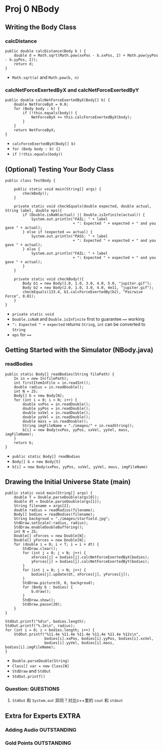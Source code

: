 * Proj 0 NBody
** Writing the Body Class
*** calcDistance
    #+begin_src java :classname 
      public double calcDistance(Body b ) {
          double d = Math.sqrt(Math.pow(xxPos - b.xxPos, 2) + Math.pow(yyPos - b.yyPos, 2));
          return d;
      }
    #+end_src 
    - ~Math.sqrt(a)~ and ~Math.pow(b, n)~ 
*** calcNetForceExertedByX and calcNetForceExertedByY
    #+begin_src java :classname 
      public double calcNetForceExertedByX(Body[] b) {
          double NetForceByX = 0.0;
          for (Body body : b) {
              if (!this.equals(body)) {
                  NetForceByX += this.calcForceExertedByX(body);
              }
          }
          return NetForceByX;
      }
    #+end_src 
    - ~calcForceExertedByX(Body[] b)~
    - ~for (Body body : b) {}~
    - ~if (!this.equals(body))~ 
** (Optional) Testing Your Body Class
  #+begin_src java :classname 
    public class TestBody {

        public static void main(String[] args) {
            checkBody();
        }

        private static void checkEquals(double expected, double actual, String label, double eps){
            if (Double.isNaN(actual) || Double.isInfinite(actual)) {
                System.out.println("FAIL: " + label
                                   + ": Expected " + expected + " and you gave " + actual);
            } else if (expected == actual) {
                System.out.println("PASS: " + label
                                   + ": Expected " + expected + " and you gave " + actual);
            } else {
                System.out.println("FAIL: " + label
                                   + ": Expected " + expected + " and you gave " + actual);
            }
        }

        private static void checkBody(){
            Body b1 = new Body(1.0, 1.0, 3.0, 4.0, 5.0, "jupiter.gif");
            Body b2 = new Body(2.0, 1.0, 3.0, 4.0, 4e11, "jupiter.gif");
            checkEquals(133.4, b1.calcForceExertedBy(b2), "Pairwise Force", 0.01);
        }
    }
  #+end_src 
  - ~private static void~
  - ~Double.isNaN~ and ~Double.isInfinite~ first to guarantee ~==~ working
  - ~": Expected " + expected~ returns ~String~, ~int~ can be converted to ~String~
  - ~eps~ for ~==~ 
** Getting Started with the Simulator (NBody.java)
*** readBodies
    #+begin_src java :classname 
      public static Body[] readBodies(String filePath) {
          In in = new In(filePath);
          int firstItemInFile = in.readInt();
          double radius = in.readDouble();
          int N = 25;
          Body[] b = new Body[N];
          for (int i = 0; i < N; i++) {
              double xxPos = in.readDouble();
              double yyPos = in.readDouble();
              double xxVel = in.readDouble();
              double yyVel = in.readDouble();
              double mass = in.readDouble();
              String imgFileName = "./images/" + in.readString();
              b[i] = new Body(xxPos, yyPos, xxVel, yyVel, mass, imgFileName);
          }
          return b;
      }
    #+end_src 
    - ~public static Body[] readBodies~
    - ~Body[] b = new Body[5]~
    - ~b[i] = new Body(xxPos, yyPos, xxVel, yyVel, mass, imgFileName)~ 
** Drawing the Initial Universe State (main)
   #+begin_src java :classname 
     public static void main(String[] args) {
         double T = Double.parseDouble(args[0]);
         double dt = Double.parseDouble(args[1]);
         String filename = args[2];
         double radius = readRadius(filename);
         Body[] bodies = readBodies(filename);
         String backgroud = "./images/starfield.jpg";
         StdDraw.setScale(-radius, radius);
         StdDraw.enableDoubleBuffering();
         int N = 25;
         Double[] xForces = new Double[N];
         Double[] yForces = new Double[N];
         for (double i = 0; i < T; i = i + dt) {
             StdDraw.clear();
             for (int j = 0; j < N; j++) {
                 xForces[j] = bodies[j].calcNetForceExertedByX(bodies);
                 yForces[j] = bodies[j].calcNetForceExertedByY(bodies);
             }
             for (int j = 0; j < N; j++) {
                 bodies[j].update(dt, xForces[j], yForces[j]);
             }
             StdDraw.picture(0, 0, backgroud);
             for (Body b : bodies) {
                 b.draw();
             }
             StdDraw.show();
             StdDraw.pause(20);
         }
     }

     StdOut.printf("%d\n", bodies.length);
     StdOut.printf("%.2e\n", radius);
     for (int i = 0; i < bodies.length; i++) {
         StdOut.printf("%11.4e %11.4e %11.4e %11.4e %11.4e %12s\n",
                       bodies[i].xxPos, bodies[i].yyPos, bodies[i].xxVel,
                       bodies[i].yyVel, bodies[i].mass, bodies[i].imgFileName);
     }
   #+end_src 
   - ~Double.parseDouble(String)~ 
   - ~Class[] var = new Class[N]~
   - ~StdDraw~ and ~StdOut~
   - ~StdOut.printf()~
*** Question:                                                     :QUESTIONS:
    1. ~StdOut~ 和 ~System.out~ 异同？对比c++里的 ~cout~ 和 ~stdout~ 
   

** Extra for Experts                                                  :EXTRA:
*** Adding Audio                                                :OUTSTANDING:
*** Gold Points                                                 :OUTSTANDING:
